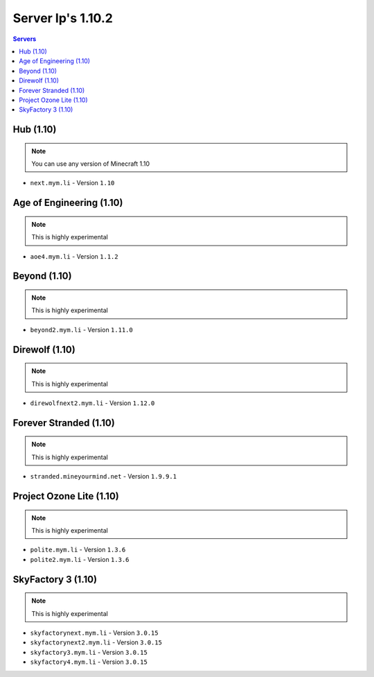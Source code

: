 =================
Server Ip's 1.10.2
=================
.. contents:: Servers
  :depth: 2
  :local:
  

Hub (1.10)
^^^^^^^^^^
.. note:: You can use any version of Minecraft 1.10
* ``next.mym.li`` - Version ``1.10``

Age of Engineering (1.10)
^^^^^^^^^^
.. note:: This is highly experimental
* ``aoe4.mym.li`` - Version ``1.1.2``

Beyond (1.10)
^^^^^^^^^^^^^^^
.. note:: This is highly experimental
* ``beyond2.mym.li`` - Version ``1.11.0``

Direwolf (1.10)
^^^^^^^^^^^^^^^
.. note:: This is highly experimental
* ``direwolfnext2.mym.li`` - Version ``1.12.0``

Forever Stranded (1.10)
^^^^^^^^^^^^^^^
.. note:: This is highly experimental
* ``stranded.mineyourmind.net`` - Version ``1.9.9.1``

Project Ozone Lite (1.10)
^^^^^^^^^^^^^^^
.. note:: This is highly experimental
* ``polite.mym.li`` - Version ``1.3.6``
* ``polite2.mym.li`` - Version ``1.3.6``

SkyFactory 3 (1.10)
^^^^^^^^^^^^^^^
.. note:: This is highly experimental
* ``skyfactorynext.mym.li`` - Version ``3.0.15``
* ``skyfactorynext2.mym.li`` - Version ``3.0.15``
* ``skyfactory3.mym.li`` - Version ``3.0.15``
* ``skyfactory4.mym.li`` - Version ``3.0.15``
